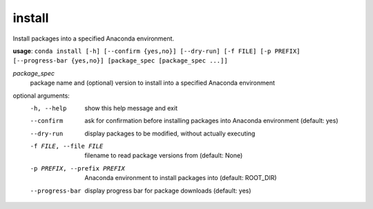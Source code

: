 -------
install
-------

Install packages into a specified Anaconda environment.

**usage**: ``conda install [-h] [--confirm {yes,no}] [--dry-run] [-f FILE] [-p PREFIX] [--progress-bar {yes,no}] [package_spec [package_spec ...]]``

*package_spec*
    package name and (optional) version to install into a specified Anaconda environment


optional arguments:
    -h, --help              show this help message and exit
    --confirm               ask for confirmation before installing packages into
                            Anaconda environment (default: yes)
    --dry-run               display packages to be modified, without actually executing
    -f FILE, --file FILE    filename to read package versions from (default: None)
    -p PREFIX, --prefix PREFIX
                            Anaconda environment to install packages into (default: ROOT_DIR)
    --progress-bar          display progress bar for package downloads (default: yes)
